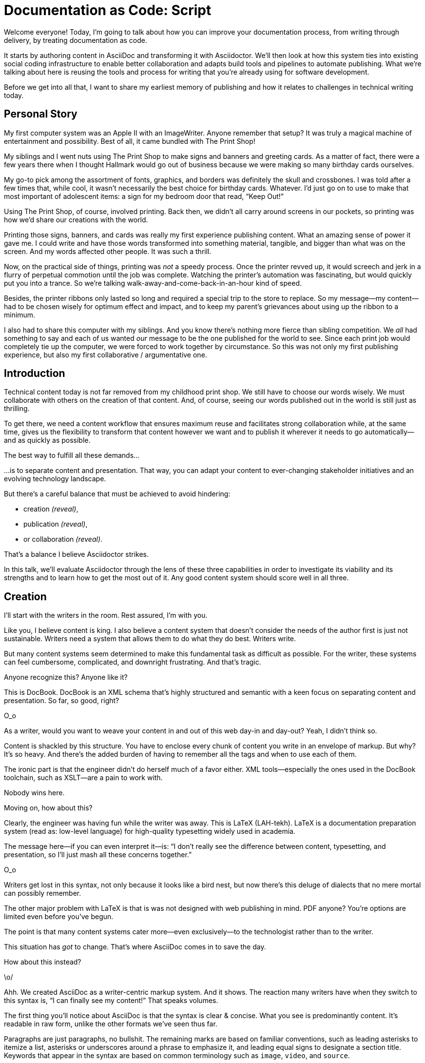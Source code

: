 = Documentation as Code: Script

// .TODO
// - code friendly; built-in support for highlighted source blocks

[duration=1m]
// tag::title[]
Welcome everyone!
Today, I'm going to talk about how you can improve your documentation process, from writing through delivery, by treating documentation as code.

It starts by authoring content in AsciiDoc and transforming it with Asciidoctor.
We'll then look at how this system ties into existing social coding infrastructure to enable better collaboration and adapts build tools and pipelines to automate publishing.
What we're talking about here is reusing the tools and process for writing that you're already using for software development.

Before we get into all that, I want to share my earliest memory of publishing and how it relates to challenges in technical writing today.
// end::title[]

[duration=3m]
== Personal Story

// tag::imagewriter[]
My first computer system was an Apple II with an ImageWriter.
Anyone remember that setup?
It was truly a magical machine of entertainment and possibility.
// end::imagewriter[]
// tag::print-shop-box[]
Best of all, it came bundled with The Print Shop!
// end::print-shop-box[]

// tag::print-shop-menu[]
My siblings and I went nuts using The Print Shop to make signs and banners and greeting cards.
As a matter of fact, there were a few years there when I thought Hallmark would go out of business because we were making so many birthday cards ourselves.
// end::print-shop-menu[]

// tag::print-shop-ref[]
My go-to pick among the assortment of fonts, graphics, and borders was definitely the skull and crossbones.
I was told after a few times that, while cool, it wasn't necessarily the best choice for birthday cards.
Whatever.
I'd just go on to use to make that most important of adolescent items: a sign for my bedroom door that read, "`Keep Out!`"
// end::print-shop-ref[]

// tag::print-banner[]
Using The Print Shop, of course, involved printing.
Back then, we didn't all carry around screens in our pockets, so printing was how we'd share our creations with the world.

Printing those signs, banners, and cards was really my first experience publishing content.
// ..and with automation
What an amazing sense of power it gave me.
I could write and have those words transformed into something material, tangible, and bigger than what was on the screen.
And my words affected other people.
It was such a thrill.
// end::print-banner[]

// tag::printing-screen[]
Now, on the practical side of things, printing was _not_ a speedy process.
Once the printer revved up, it would screech and jerk in a flurry of perpetual commotion until the job was complete.
Watching the printer's automation was fascinating, but would quickly put you into a trance.
So we're talking walk-away-and-come-back-in-an-hour kind of speed.
//DA: TODO typos were glaring (as you can see if you study banner image); mistakes were made; spell check twice, print once
// end::printing-screen[]

// tag::ribbon-cartridge[]
Besides, the printer ribbons only lasted so long and required a special trip to the store to replace.
So my message--my content--had to be chosen wisely for optimum effect and impact, and to keep my parent's grievances about using up the ribbon to a minimum.
// end::ribbon-cartridge[]

// tag::thinking-screen[]
I also had to share this computer with my siblings.
And you know there's nothing more fierce than sibling competition.
We _all_ had something to say and each of us wanted _our_ message to be the one published for the world to see.
Since each print job would completely tie up the computer, we were forced to work together by circumstance.
So this was not only my first publishing experience, but also my first collaborative / argumentative one.
//DA: ...feeding into a world of automation
// end::thinking-screen[]

[duration=2m]
== Introduction

// tag::many-masters[]
Technical content today is not far removed from my childhood print shop.
We still have to choose our words wisely.
We must collaborate with others on the creation of that content.
And, of course, seeing our words published out in the world is still just as thrilling.

To get there, we need a content workflow that ensures maximum reuse and facilitates strong collaboration while, at the same time, gives us the flexibility to transform that content however we want and to publish it wherever it needs to go automatically--and as quickly as possible.

The best way to fulfill all these demands...
// end::many-masters[]

// tag::separate[]
...is to separate content and presentation.
//and even from the infrastructure that makes the presentation possible.
That way, you can adapt your content to ever-changing stakeholder initiatives and an evolving technology landscape.
// end::separate[]

// tag::agenda[]
// idea for visual: show magnifying glass overlay on list to indicate we're studying each capability
But there's a careful balance that must be achieved to avoid hindering:

* creation _(reveal)_,
* publication _(reveal)_,
* or collaboration _(reveal)_.

That's a balance I believe Asciidoctor strikes.

In this talk, we'll evaluate Asciidoctor through the lens of these three capabilities in order to investigate its viability and its strengths and to learn how to get the most out of it.
Any good content system should score well in all three.
// end::agenda[]

[duration=10m]
== Creation

// tag::creation[]
I'll start with the writers in the room.
Rest assured, I'm with you.

Like you, I believe content is king.
I also believe a content system that doesn't consider the needs of the author first is just not sustainable.
//alt: never going to work.
Writers need a system that allows them to do what they do best.
Writers write.
// end::creation[]

// tag::confined[]
But many content systems seem determined to make this fundamental task as difficult as possible.
For the writer, these systems can feel cumbersome, complicated, and downright frustrating.
And that's tragic.
//alt: The struggle is real.
// end::confined[]

// DJA: Let's assume we're looking to create a document like this (show published output). What's out there that we can use write this?

// tag::docbook[]
Anyone recognize this?
Anyone like it?

This is DocBook.
DocBook is an XML schema that's highly structured and semantic with a keen focus on separating content and presentation.
So far, so good, right?
// end::docbook[]

// tag::docbook-critique-a[]
O_o
// end::docbook-critique-a[]

// tag::docbook-critique-b[]
//SAW: visual concept - image of a knotted mess or massive, sticky web/goo
As a writer, would you want to weave your content in and out of this web day-in and day-out?
Yeah, I didn't think so.

Content is shackled by this structure.
You have to enclose every chunk of content you write in an envelope of markup.
But why?
It's so heavy.
And there's the added burden of having to remember all the tags and when to use each of them.

The ironic part is that the engineer didn't do herself much of a favor either.
XML tools--especially the ones used in the DocBook toolchain, such as XSLT--are a pain to work with.

Nobody wins here.
//SAW: visual concept - image meme opposite of winning
// end::docbook-critique-b[]

// tag::latex[]
Moving on, how about this?

Clearly, the engineer was having fun while the writer was away.
This is LaTeX (LAH-tekh).
LaTeX is a documentation preparation system (read as: low-level language) for high-quality typesetting widely used in academia.

The message here--if you can even interpret it--is:
"`I don't really see the difference between content, typesetting, and presentation, so I'll just mash all these concerns together.`"
// end::latex[]

// tag::latex-critique-a[]
O_o
// end::latex-critique-a[]

// tag::latex-critique-b[]
Writers get lost in this syntax, not only because it looks like a bird nest, but now there's this deluge of dialects that no mere mortal can possibly remember.
//SAW: image concept - labrynth/maze which matches the "get lost" concept
// end::latex-critique-b[]

// tag::got-pdf[]
The other major problem with LaTeX is that is was not designed with web publishing in mind.
PDF anyone?
You're options are limited even before you've begun.

The point is that many content systems cater more--even exclusively--to the technologist rather than to the writer.

This situation has _got_ to change.
That's where AsciiDoc comes in to save the day.
// end::got-pdf[]

// tag::asciidoc[]
How about this instead?
// end::asciidoc[]

// tag::asciidoc-critique[]
\o/

Ahh.
We created AsciiDoc as a writer-centric markup system.
And it shows.
The reaction many writers have when they switch to this syntax is, "`I can finally see my content!`"
That speaks volumes.
// end::asciidoc-critique[]

// concise * consistent * semantic
// tag::asciidoc-qualities[]
//LAR: Can we have a series of example slides as you go through this list of benefits?
//LAR: That would be more informative and engaging.
//LAR: I'm not wild about the highlighted list because it isn't "showing" what you're talking about, which is the point, right?
//LAR: Slides that show the AsciiDoc version and what is created (like the reference manual) would be great.
The first thing you'll notice about AsciiDoc is that the syntax is clear & concise.
//LAR: a slide here of the syntax that shows what you mean.
What you see is predominantly content.
It's readable in raw form, unlike the other formats we've seen thus far.

//LAR: Is this quote necessary?
//LAR: Maybe make it a slide and move it to the end of this section?
//SAW: Agree with LAR, the quote, while applicable, isn't needed and probably breaks the flow of the narrative.
//"#Perfection is achieved not when there's nothing more to add, but when there's nothing left to take away.#"
//-- Antoine de Saint-Exubéry

Paragraphs are just paragraphs, no bullshit.
//LAR: give me an example slide.
The remaining marks are based on familiar conventions, such as leading asterisks to itemize a list, asterisks or underscores around a phrase to emphasize it, and leading equal signs to designate a section title.
//LAR: another slide example.
Keywords that appear in the syntax are based on common terminology such as `image`, `video`, and `source`.

And the syntax is remarkably forgiving, which makes it less daunting for first timers.

If you dig deeper, you'll notice a consistency to the syntax.
That's because the language is based on repeatable patterns.
Extensions further build on these patterns, which we'll get into later.

Finally, the syntax is extremely semantic.
In fact, AsciiDoc was originally designed as a shorthand for DocBook.
Each bit of content belongs to a node--a content block or phrase.
Nodes can be annotated with extra bits of information that state what the content is, how it might be presented, and other properties.
//SAW: we definitely want an example slide of this.
// end::asciidoc-qualities[]

// tag::ex-roles[]
The most versatile semantic information is the role.

Roles serve a very important purpose in the AsciiDoc syntax because they allow the writer to pass information to the publisher about the semantics of a node without having to worry how it gets formatted.
The role basically says "`this element has special significance, you deal with it.`"
This abtraction, and other such metadata, is central to achieving the separation of content and presentation.
The writer gets to focus on what the content is saying, not how it looks.
// end::ex-roles[]

//DA: QUESTION should the point about line-oriented/left-align go right at beginning, before other characteristics?
// tag::left-aligned-lines[]
One reason the syntax is so simple and consistent is because it's both line-oriented and left-aligned.

//DA: TODO follow-up with an example of left-align and line-oriented
Having a syntax that's aligned to the left margin helps keeps the writer rooted.
You don't have to worry how much indentation you need and content doesn't float out into the ether.
Instead, you rely on delimiter lines, or "`fences`" to encompass the content.
AsciiDoc can then assume everything between those lines is content that belongs to that block.

The line-oriented arrangement takes advantage of the fact that source code is organized in lines.
A lot can be inferred from a line break in the content.
The line serves as the boundaries of the node.
Consecutive lines that start with an asterisk, for instance, are clearly items in a list.
A line above a block that starts with a period is the block's title.
We do the same thing when writing code.
Each statement gets its own line, so there's no need for a semicolon to separate statements.
// end::left-aligned-lines[]

// tag::ex-delimited-block[]
//LAR: give me an example slide with a result in it, please.
// end::ex-delimited-block[]

// tag::wysiwyg[]
So, what's absent here?

WYSIWYG.
// end::wysiwyg[]

// tag::ygwyg[]
I'm here to tell you that you don't need it.
WYSIWYG places a barrier between you and your content and robs you of a lot of control.
Unfortunately, it's an all too familiar input mechanism in a CMS.
We should really call a CMS a CLS, a content lobotomy system.
Instead of suiting your needs, it _seemingly_ solves your problem by making it impossible to do what you want to do.
I like to say, "`You Get What You Get.`"
// end::ygwyg[]

AsciiDoc, on the other hand, is readable in raw form and there's no curtain between you and your content.
But that doesn't mean that you can't make it look pretty.

// tag::atom[]
Using a text editor such as Atom with the appropriate add-ons, you can see the final product in a preview pane.
//alt: see how it's going to look in a preview pane
As you can change, embellish, or restructure the document, you can see what the end result is going to look like in real time.

//(If there's time: Discuss authoring in Atom with the AsciiDoc add-on to get helpful syntax highlighting.
//Also mention AsciidocFX and IntelliJ IDEA.)
// end::atom[]

// tag::ide-for-writers[]
I do believe tools such as Atom can go much further...maturing into a full blown IDE for writers.
Efforts are underway.
// end::ide-for-writers[]

// tag::creation-recommended-practices[]
AsciiDoc has a rich syntax, with many, _many_ built-in elements and options to organize and annotate your content.
You shouldn't expect to learn it all in one day.
But you also don't have to.

Most shops gravitate towards a subset of the markup.
Dialects, particularly using roles, naturally emerge that bring additional consistency and reinforce the impression of simplicity.
// See http://www.winglemeyer.org/technology/2016/09/08/semantic-asciidoc/
You can prepare templates for common document types to help give writers an easy starting point.

// DA: TODO it feels like we should mention cross references here
Another way to simplify writing with AsciiDoc is to partition large documents.
For instance, you can split up the source of a book along chapter divisions.
You can also import common content or extracted code samples so they don't clutter the writer's view.
AsciiDoc supports all this through its include mechanism.
You can even include portions of another document by selecting the snippets by line number or tag.
//DA: TODO recommend checking out the AsciiDoc Syntax Quick Reference and Awesome Asciidoctor.
// end::creation-recommended-practices[]

//DA: FIXME the topic of migration feels like it should be somewhere else
//DA: PSA about pandoc
// tag::migration[]
I'm not going to get into how to migrate your existing content to AsciiDoc today, but be aware it is possible.
There are conversion tools, and many others have made the switch successfully.
See me afterward and I can give you some pointers.
// end::migration[]

// tag::dawn[]
Now that the content is encoded in AsciiDoc, who does the writer hand it off to and what can be done with it?

The AsciiDoc syntax is so simple and elegant, it's easy to be deceived that it can only produce primitive output.
You couldn't be more mistaken.
The AsciiDoc content is just the raw material and its semantics are the seeds of the blossoms we'll produce.
This is where engineers get to work their magic.

Let's shed some light on how we can transform it and where we can publish it.
It's the dawn of endless possibilities, just like The Print Shop was for me as a child.
// end::dawn[]

[duration=5m]
== Publication

// tag::publication[]
The focus of this section is Asciidoctor, the AsciiDoc processor.
Engineers, wake up, this is for you.
// end::publication[]

// tag::asciidoc-vs-asciidoctor[]
It's important to get some terminology out of the way before continuing.

[%hardbreaks]
AsciiDoc is the language.
Asciidoctor is the processor.

We've seen AsciiDoc already.
So what can the processor do?
// end::asciidoc-vs-asciidoctor[]

// tag::conversion[]
Right out of the box, Asciidoctor can convert AsciiDoc to HTML and DocBook, giving you the ability to preview or export your content, respectively.
But that's just the default interpretation of the AsciiDoc source.
There's nothing stopping you from interpreting the source in a different way.

Every bit of output generated by Asciidoctor can be customized.
That's what the separation of content and presentation affords you.
// end::conversion[]

//LAR: it would be good to have slide examples of these
// tag::ex-extensions[]
I'll cite a few examples to get you thinking about what is possible.

* nested blocks to make a tab component (#TODO show example#)
* image macro that serves as background image
* slide notes
* import a PDF page

You should view AsciiDoc more as a source of record, not a textual representation of the output.
// end::ex-extensions[]

// tag::ast[]
The bridge to get from content to presentation--you might even say the magic trick--is transformation.
Transformation is the key to being able to publish to a variety of formats and variants of those formats.
Let's dive into how transformation works.

When Asciidoctor reads in the file, it builds an AST, short for abstract syntax tree.
That tree gets passed to a converter, which then transforms the structure into a target format, such as HTML, or some application of HTML, like slides.
This presentation, in fact, is the product of that transformation.

One way to extend Asciidoctor is to write a custom converter--as was used for this presentation--or tweak one that already exists by supplying custom templates.
The only limit to what output formats you can produce is what you're willing and able to create.

Even before the tree is sent to the converter, you have a chance to manipulate it using a tree processor.
In fact, you don't even have to output anything.
You can just use the AST to query the document for information in a contextual way (unlike grep, which is crude and blind to context).

You can go a step further and enhance the parser itself.
Asciidoctor provides an extension API for introducing additional elements into the syntax, such as a custom block or macro.
This is where things gets really exciting.

#TODO talk about lorem block macro example#

As you can see, you have a lot of control over how the AsciiDoc is interpreted.
// end::ast[]

// tag::aggregate[]
Be careful not to fall into the trap of thinking that one input document produces one output document.
The integration of multiple sources of content into numerous publishing targets is one of the key strengths of Asciidoctor.

For example, you can take one input document that represents a book and produce multiple pages of HTML.
Reasonable enough.
Or, you can use the processor, or a toolchain that wraps it, to weave together input from several sources.

We see this technique used in API documentation tools like Spring REST Docs and swagger2markup, which generate AsciiDoc to document the API methods, then combine that generated content with content written by the author to form a final document (or documents) to be published.
You can also weave in content that gets derived from the source code, such as a configuration property table.
Part generated, part scribed.
//The toolchain plays the role of orchestrator, weaving together disparate content sources.
// end::aggregate[]

// tag::endless-possibilities[]
This transformation capability also prevents lock-in.
Just as you can generate formats for publishing, you can convert to another source format, even AsciiDoc itself.
There truly are endless possibilities for your content once it's in the AsciiDoc format and fed into this toolchain.

//If you store the source in a source control system, which we'll talk more about in the next section.
//The publication tool can even tap into the document history and inject content such as an audit log or make different versions of the document available.
//This is another powerful way to keep your content DRY and free from doing tasks for information that can be implied.
//You could extend the abstraction even further and avoid coupling the path of the source file with the output path.
//Instead, give each document a business ID so you can move files around and still produce the same output structure.
// end::endless-possibilities[]

// tag::push-to-publish[]
Processing doesn't end with Asciidoctor.
The whole publication phase should be managed by a build and fully automated.
Just like in our childhood print shop, once we sent our masterpiece to the printer, it took over publishing from there.
I like to call this "`push to publish.`"
It's the modern day "`send it off to the printer.`"
We're also borrowing a page from development by implementing continuous delivery for the documentation.

The build should not only handle converting the content and publishing it to the various channels, but should describe and manage the infrastructure as well.
Treat your docs just like you would any other application.
These automated builds also aid with collaboration, which we'll launch into next.
//Anyone should be able to build the documentation for local preview.
//The documentation can also be staged for review by different groups.
// end::push-to-publish[]

// tag::publish-everywhere[]
// TODO
// end::publish-everywhere[]

// tag::publication-recommended-practices[]
// TODO
// end::publication-recommended-practices[]

#TODO need transition to next section#

== Collaboration

// tag::collaboration[]
We've arrived at the final section of this talk: collaboration.
This section addresses both the writers and the engineers, as well as anyone else who must work side-by-side to produce technical content.
This is where the harmony of writing and delivery comes together.

AsciiDoc lends itself well to collaboration because many of the tools needed to collaborate on it are already in place in a development shop.
In particular, AsciiDoc is ripe for collaboration because it's source control friendly.

AsciiDoc doesn't specifically have "`source control support.`"
Instead, it simply lends itself to being source controlled.
No binary blobs, just plain text.
And source control systems like git just _love_ plain text.
You get history, source diffs, rich diffs, branching, merging, etc., all which can be managed through interfaces like GitHub, GitLab, and Bitbucket.
// end::collaboration[]

// tag::redhat-endorsement[]
This is a real force for contribution, as the JBoss BxMS and OpenShift teams can attest to.

_(refer to quote in slide)_
// end::redhat-endorsement[]

// tag::edit-on-github[]
It's hard to overstate the significance of GitHub (and, increasingly, GitLab) for collaboration.
These interfaces have proven to be incredibly approachable and to encourage contribution.

Nothing is a stronger force for inviting participation than an "`Edit on GitHub`" link in your docs.
It presents any page as editable, yet funnels the contributor into a web-based content review workflow based on git.
The web-based editor recognizes AsciiDoc and can show a preview of it.
//Think Wikipedia for your docs, backed by git.

You can benefit from the social coding phenomenon simply by moving your documentation to one of these platforms.

As an aside, if you take this route, I strongly recommend investing in git training.
Everyone on the team needs to understand how the git workflow behind the "`Edit on GitHub`" link works to truly benefit from it.
And, trust me, knowing how to use git correctly will save time and toes.
// end::edit-on-github[]

// tag::asciidoc-github-support[]
// TODO
// end::asciidoc-github-support[]

// tag::docs-as-code[]
All this leads to a strong-held belief of ours:

[verse]
Docs = Code

We have a long history in this industry of collaborating on code.
If we view documentation as just another form of code, we can use code collaboration processes, practices, techniques, and tools to benefit our documentation.
Strength building on strength for a solid end product.
// end::docs-as-code[]

// tag::code-review[]
How many CMS tools have tried to manufacture a content review workflow?
Well, we have one right here, built on an accepted industry practice of code review and supported by incredible tools like Gerrit, GitHub, GitLab, and so forth.

This system is also makes it easy for managers to monitor the workflow, determine what changed or track what work was done just by browsing the git history or studying the activity charts on GitHub or GitLab.
// end::code-review[]

// tag::collaboration-recommended-practices[]
While AsciiDoc is naturally friendly to source control systems, there are some things you can do to optimize collaboration.

//* Keep changes isolated
//* Modularize the content
//* Avoid micro-migrations by using validation tools and a style guide
//* Plan content changes in an issue tracker
//* Manage different versions in branches
//* Provide an automated build

//In general, you want to look for ways that allow you to work in different parts of a file without causing conflicts.
Try to keep changes isolated.
One way to do this is by writing using the sentence-per-line method.
Changes to a sentence do not affect the sentences around it (much like code), and therefore prevents people from step on each other's commits.

You also don't want documents that are too large, so modularize your content and break up monolithic documents.
//In particular, beware of the Russian Doll Effect (contributing guide inside developer guide inside of README).
//It's easy to create a script that brings them all back together.
People can then work on different parts of the documentation without having to coordinate.
As mentioned earlier, import non-content such as code snippets so it can be managed independently and kept up to date.
//Don't fall into the trap of putting all your content in a single repository.
//Instead, organize your repositories by software product or logical product group.
//We can refer to this repository as a "`content container.`" (a contrast to a "`library layout`" where there's one directory per book).

Use validation tools to catch writing errors early and drastically cut down on expense micro-migrations to fix these mistakes.
It helps to have a style guide so information is organized consistently without having to do a lot of personal training.

Use an issue tracker to manage bugs, improvements, and content initiatives.
You can then see content progress as it moves across the issue board.
Mention the issue when submitting the pull request that resolves it.
Just like code.

It's best to manage different versions of a document using branches so you can take advantage of the tools the source control system gives you.
//You can then assume that all the content in a single repository is versioned together.
To help with this, organize your repositories by software product or logical product group.
//Don't use different directories to store the versions, as I've seen some teams do.
Then, have a branch for each major release line.
If different documents have different versioning schemes, or move at different rates, that's an indicator you should move them to separate repositories.
//Take a look at AsciiBinder for an example of a build system that builds out versions of the documentation from the branches.

Regardless of how you structure and organize the content, anyone coming along should be able to build the output through a simple interface, without having to remember complex commands.
This is the role of an automated "`development`" build.
It makes the documentation approachable and allows contributors to verify the changes they make improve the product in the way they expect (and not the opposite).
The documentation can also be staged for review by different groups.
// end::collaboration-recommended-practices[]

As you can see, AsciiDoc allows you to set up many ways to collaborate, bringing all the voices and talents together in one place to make strong, coherent documentation.

== Conclusion

// tag::recap[]
Today, we evaluated Asciidoctor through the lens of three capabilities: creation; publication; and collaboration.
In each case, it's proven to meet the needs of the respective stakeholders, which is essential for forming a robust content system.

With AsciiDoc, writers are able to write with minimal interference from bloated markup and needless structure.
They can focus on the words, the ideas, and the messages that reach millions of users across the globe, or just the person in the next cubicle, all because the content is separated from the presentation.

Engineers are empowered as well since documentation is just another form of code.
They can use Asciidoctor to transform the AsciiDoc and completely customize the generated output.
#This is critical since content that's locked away cannot serve its function, and cannot reach its users across channels.#

Finally, both writers and engineers--as well as anyone else involved in the end product--can collaborate in a systematic, streamlined way that eliminates duplicated effort or duplicated headaches.
Like the technology it documents, technical writing benefits from many eyes and minds as anything inherently complex does.
This is a system that welcomes their particiaption.
It fuels collaboration, encouraging contributions to make good content great.
// tag::recap[]

// tag::fin[]
The Asciidoctor toolchain, from the AsciiDoc language to the Asciidoctor processor, extensions, and tools, brings all these ideas into one.
While there's a bit more assembly required up front, I'm confident you'll find it blows any proprietary, closed system out of the water.

And since these capabilities happen to be the three pillars of the Asciidoctor project, we expect the story to only get better.

Thank you!
// end::fin[]
